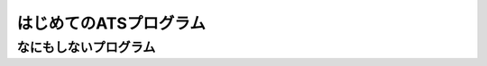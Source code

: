 =======================
はじめてのATSプログラム
=======================



なにもしないプログラム
======================

